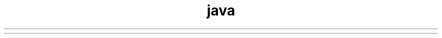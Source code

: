 ." Copyright (c) 1994, 2012, Oracle and/or its affiliates. All rights reserved.
.TH java 1 "07 May 2011"

.LP
